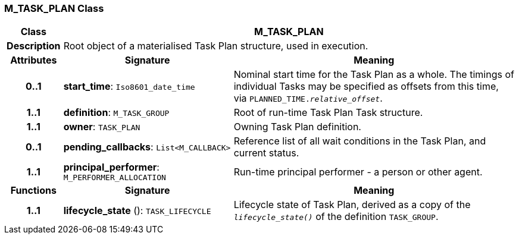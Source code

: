 === M_TASK_PLAN Class

[cols="^1,3,5"]
|===
h|*Class*
2+^h|*M_TASK_PLAN*

h|*Description*
2+a|Root object of a materialised Task Plan structure, used in execution.

h|*Attributes*
^h|*Signature*
^h|*Meaning*

h|*0..1*
|*start_time*: `Iso8601_date_time`
a|Nominal start time for the Task Plan as a whole. The timings of individual Tasks may be specified as offsets from this time, via `PLANNED_TIME._relative_offset_`.

h|*1..1*
|*definition*: `M_TASK_GROUP`
a|Root of run-time Task Plan Task structure.

h|*1..1*
|*owner*: `TASK_PLAN`
a|Owning Task Plan definition.

h|*0..1*
|*pending_callbacks*: `List<M_CALLBACK>`
a|Reference list of all wait conditions in the Task Plan, and current status.

h|*1..1*
|*principal_performer*: `M_PERFORMER_ALLOCATION`
a|Run-time principal performer - a person or other agent.
h|*Functions*
^h|*Signature*
^h|*Meaning*

h|*1..1*
|*lifecycle_state* (): `TASK_LIFECYCLE`
a|Lifecycle state of Task Plan, derived as a copy of the `_lifecycle_state()_` of the definition `TASK_GROUP`.
|===

